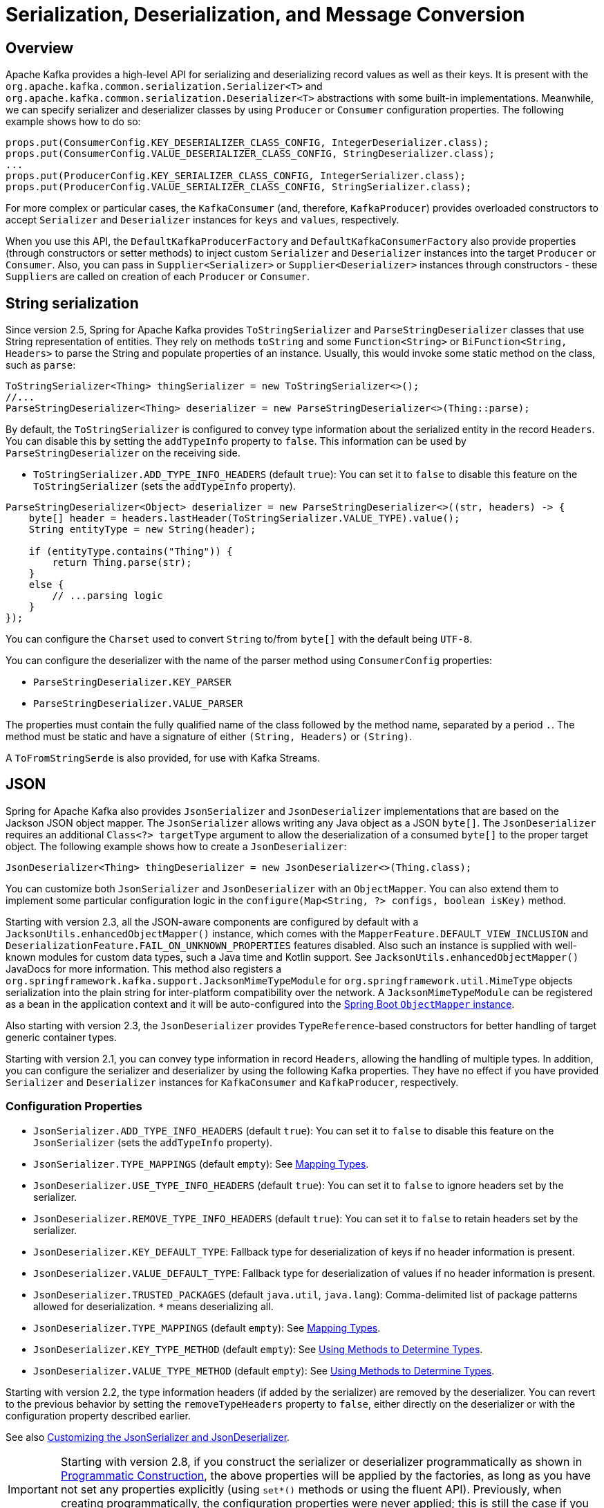 [[serdes]]
= Serialization, Deserialization, and Message Conversion

[[overview]]
== Overview

Apache Kafka provides a high-level API for serializing and deserializing record values as well as their keys.
It is present with the `org.apache.kafka.common.serialization.Serializer<T>` and
`org.apache.kafka.common.serialization.Deserializer<T>` abstractions with some built-in implementations.
Meanwhile, we can specify serializer and deserializer classes by using `Producer` or `Consumer` configuration properties.
The following example shows how to do so:

[source, java]
----
props.put(ConsumerConfig.KEY_DESERIALIZER_CLASS_CONFIG, IntegerDeserializer.class);
props.put(ConsumerConfig.VALUE_DESERIALIZER_CLASS_CONFIG, StringDeserializer.class);
...
props.put(ProducerConfig.KEY_SERIALIZER_CLASS_CONFIG, IntegerSerializer.class);
props.put(ProducerConfig.VALUE_SERIALIZER_CLASS_CONFIG, StringSerializer.class);
----

For more complex or particular cases, the `KafkaConsumer` (and, therefore, `KafkaProducer`) provides overloaded
constructors to accept `Serializer` and `Deserializer` instances for `keys` and `values`, respectively.

When you use this API, the `DefaultKafkaProducerFactory` and `DefaultKafkaConsumerFactory` also provide properties (through constructors or setter methods) to inject custom `Serializer` and `Deserializer` instances into the target `Producer` or `Consumer`.
Also, you can pass in `Supplier<Serializer>` or `Supplier<Deserializer>` instances through constructors - these `Supplier`+++s+++ are called on creation of each `Producer` or `Consumer`.

[[string-serde]]
== String serialization

Since version 2.5, Spring for Apache Kafka provides `ToStringSerializer` and `ParseStringDeserializer` classes that use String representation of entities.
They rely on methods `toString` and some `Function<String>` or `BiFunction<String, Headers>` to parse the String and populate properties of an instance.
Usually, this would invoke some static method on the class, such as `parse`:

[source, java]
----
ToStringSerializer<Thing> thingSerializer = new ToStringSerializer<>();
//...
ParseStringDeserializer<Thing> deserializer = new ParseStringDeserializer<>(Thing::parse);
----

By default, the `ToStringSerializer` is configured to convey type information about the serialized entity in the record `Headers`.
You can disable this by setting the `addTypeInfo` property to `false`.
This information can be used by `ParseStringDeserializer` on the receiving side.

* `ToStringSerializer.ADD_TYPE_INFO_HEADERS` (default `true`): You can set it to `false` to disable this feature on the `ToStringSerializer` (sets the `addTypeInfo` property).

[source, java]
----
ParseStringDeserializer<Object> deserializer = new ParseStringDeserializer<>((str, headers) -> {
    byte[] header = headers.lastHeader(ToStringSerializer.VALUE_TYPE).value();
    String entityType = new String(header);

    if (entityType.contains("Thing")) {
        return Thing.parse(str);
    }
    else {
        // ...parsing logic
    }
});
----

You can configure the `Charset` used to convert `String` to/from `byte[]` with the default being `UTF-8`.

You can configure the deserializer with the name of the parser method using `ConsumerConfig` properties:

* `ParseStringDeserializer.KEY_PARSER`
* `ParseStringDeserializer.VALUE_PARSER`

The properties must contain the fully qualified name of the class followed by the method name, separated by a period `.`.
The method must be static and have a signature of either `(String, Headers)` or `(String)`.

A `ToFromStringSerde` is also provided, for use with Kafka Streams.

[[json-serde]]
== JSON

Spring for Apache Kafka also provides `JsonSerializer` and `JsonDeserializer` implementations that are based on the
Jackson JSON object mapper.
The `JsonSerializer` allows writing any Java object as a JSON `byte[]`.
The `JsonDeserializer` requires an additional `Class<?> targetType` argument to allow the deserialization of a consumed `byte[]` to the proper target object.
The following example shows how to create a `JsonDeserializer`:

[source, java]
----
JsonDeserializer<Thing> thingDeserializer = new JsonDeserializer<>(Thing.class);
----

You can customize both `JsonSerializer` and `JsonDeserializer` with an `ObjectMapper`.
You can also extend them to implement some particular configuration logic in the `configure(Map<String, ?> configs, boolean isKey)` method.

Starting with version 2.3, all the JSON-aware components are configured by default with a `JacksonUtils.enhancedObjectMapper()` instance, which comes with the `MapperFeature.DEFAULT_VIEW_INCLUSION` and `DeserializationFeature.FAIL_ON_UNKNOWN_PROPERTIES` features disabled.
Also such an instance is supplied with well-known modules for custom data types, such a Java time and Kotlin support.
See `JacksonUtils.enhancedObjectMapper()` JavaDocs for more information.
This method also registers a `org.springframework.kafka.support.JacksonMimeTypeModule` for `org.springframework.util.MimeType` objects serialization into the plain string for inter-platform compatibility over the network.
A `JacksonMimeTypeModule` can be registered as a bean in the application context and it will be auto-configured into the https://docs.spring.io/spring-boot/docs/current/reference/html/howto.html#howto.spring-mvc.customize-jackson-objectmapper[Spring Boot `ObjectMapper` instance].

Also starting with version 2.3, the `JsonDeserializer` provides `TypeReference`-based constructors for better handling of target generic container types.

Starting with version 2.1, you can convey type information in record `Headers`, allowing the handling of multiple types.
In addition, you can configure the serializer and deserializer by using the following Kafka properties.
They have no effect if you have provided `Serializer` and `Deserializer` instances for `KafkaConsumer` and `KafkaProducer`, respectively.

[[serdes-json-config]]
=== Configuration Properties

* `JsonSerializer.ADD_TYPE_INFO_HEADERS` (default `true`): You can set it to `false` to disable this feature on the `JsonSerializer` (sets the `addTypeInfo` property).
* `JsonSerializer.TYPE_MAPPINGS` (default `empty`): See xref:kafka/serdes.adoc#serdes-mapping-types[Mapping Types].
* `JsonDeserializer.USE_TYPE_INFO_HEADERS` (default `true`): You can set it to `false` to ignore headers set by the serializer.
* `JsonDeserializer.REMOVE_TYPE_INFO_HEADERS` (default `true`): You can set it to `false` to retain headers set by the serializer.
* `JsonDeserializer.KEY_DEFAULT_TYPE`: Fallback type for deserialization of keys if no header information is present.
* `JsonDeserializer.VALUE_DEFAULT_TYPE`: Fallback type for deserialization of values if no header information is present.
* `JsonDeserializer.TRUSTED_PACKAGES` (default `java.util`, `java.lang`): Comma-delimited list of package patterns allowed for deserialization.
`*` means deserializing all.
* `JsonDeserializer.TYPE_MAPPINGS` (default `empty`): See xref:kafka/serdes.adoc#serdes-mapping-types[Mapping Types].
* `JsonDeserializer.KEY_TYPE_METHOD` (default `empty`): See xref:kafka/serdes.adoc#serdes-type-methods[Using Methods to Determine Types].
* `JsonDeserializer.VALUE_TYPE_METHOD` (default `empty`): See xref:kafka/serdes.adoc#serdes-type-methods[Using Methods to Determine Types].

Starting with version 2.2, the type information headers (if added by the serializer) are removed by the deserializer.
You can revert to the previous behavior by setting the `removeTypeHeaders` property to `false`, either directly on the deserializer or with the configuration property described earlier.

See also xref:tips.adoc#tip-json[Customizing the JsonSerializer and JsonDeserializer].

IMPORTANT: Starting with version 2.8, if you construct the serializer or deserializer programmatically as shown in xref:kafka/serdes.adoc#prog-json[Programmatic Construction], the above properties will be applied by the factories, as long as you have not set any properties explicitly (using `set*()` methods or using the fluent API).
Previously, when creating programmatically, the configuration properties were never applied; this is still the case if you explicitly set properties on the object directly.

[[serdes-mapping-types]]
=== Mapping Types

Starting with version 2.2, when using JSON, you can now provide type mappings by using the properties in the preceding list.
Previously, you had to customize the type mapper within the serializer and deserializer.
Mappings consist of a comma-delimited list of `token:className` pairs.
On outbound, the payload's class name is mapped to the corresponding token.
On inbound, the token in the type header is mapped to the corresponding class name.

The following example creates a set of mappings:

[source, java]
----
senderProps.put(ProducerConfig.VALUE_SERIALIZER_CLASS_CONFIG, JsonSerializer.class);
senderProps.put(JsonSerializer.TYPE_MAPPINGS, "cat:com.mycat.Cat, hat:com.myhat.hat");
...
consumerProps.put(ConsumerConfig.VALUE_DESERIALIZER_CLASS_CONFIG, JsonDeserializer.class);
consumerProps.put(JsonDeSerializer.TYPE_MAPPINGS, "cat:com.yourcat.Cat, hat:com.yourhat.hat");
----

IMPORTANT: The corresponding objects must be compatible.

If you use https://docs.spring.io/spring-boot/docs/current/reference/html/messaging.html#messaging.kafka[Spring Boot], you can provide these properties in the `application.properties` (or yaml) file.
The following example shows how to do so:

[source]
----
spring.kafka.producer.value-serializer=org.springframework.kafka.support.serializer.JsonSerializer
spring.kafka.producer.properties.spring.json.type.mapping=cat:com.mycat.Cat,hat:com.myhat.Hat
----


[IMPORTANT]
====
You can perform only simple configuration with properties.
For more advanced configuration (such as using a custom `ObjectMapper` in the serializer and deserializer), you should use the producer and consumer factory constructors that accept a pre-built serializer and deserializer.
The following Spring Boot example overrides the default factories:

=====
[source, java]
----
@Bean
public ConsumerFactory<String, Thing> kafkaConsumerFactory(JsonDeserializer customValueDeserializer) {
    Map<String, Object> properties = new HashMap<>();
    // properties.put(..., ...)
    // ...
    return new DefaultKafkaConsumerFactory<>(properties,
        new StringDeserializer(), customValueDeserializer);
}

@Bean
public ProducerFactory<String, Thing> kafkaProducerFactory(JsonSerializer customValueSerializer) {
    return new DefaultKafkaProducerFactory<>(properties.buildProducerProperties(),
        new StringSerializer(), customValueSerializer);
}
----
=====

Setters are also provided, as an alternative to using these constructors.
====

Starting with version 2.2, you can explicitly configure the deserializer to use the supplied target type and ignore type information in headers by using one of the overloaded constructors that have a boolean `useHeadersIfPresent` argument (which is `true` by default).
The following example shows how to do so:

[source, java]
----
DefaultKafkaConsumerFactory<Integer, Cat1> cf = new DefaultKafkaConsumerFactory<>(props,
        new IntegerDeserializer(), new JsonDeserializer<>(Cat1.class, false));
----

[[serdes-type-methods]]
=== Using Methods to Determine Types

Starting with version 2.5, you can now configure the deserializer, via properties, to invoke a method to determine the target type.
If present, this will override any of the other techniques discussed above.
This can be useful if the data is published by an application that does not use the Spring serializer and you need to deserialize to different types depending on the data, or other headers.
Set these properties to the method name - a fully qualified class name followed by the method name, separated by a period `.`.
The method must be declared as `public static`, have one of three signatures `(String topic, byte[] data, Headers headers)`, `(byte[] data, Headers headers)` or `(byte[] data)` and return a Jackson `JavaType`.

* `JsonDeserializer.KEY_TYPE_METHOD` : `spring.json.key.type.method`
* `JsonDeserializer.VALUE_TYPE_METHOD` : `spring.json.value.type.method`

You can use arbitrary headers or inspect the data to determine the type.

[source, java]
----
JavaType thing1Type = TypeFactory.defaultInstance().constructType(Thing1.class);

JavaType thing2Type = TypeFactory.defaultInstance().constructType(Thing2.class);

public static JavaType thingOneOrThingTwo(byte[] data, Headers headers) {
    // {"thisIsAFieldInThing1":"value", ...
    if (data[21] == '1') {
        return thing1Type;
    }
    else {
        return thing2Type;
    }
}
----

For more sophisticated data inspection consider using `JsonPath` or similar but, the simpler the test to determine the type, the more efficient the process will be.

The following is an example of creating the deserializer programmatically (when providing the consumer factory with the deserializer in the constructor):

[source, java]
----
JsonDeserializer<Object> deser = new JsonDeserializer<>()
        .trustedPackages("*")
        .typeResolver(SomeClass::thing1Thing2JavaTypeForTopic);

...

public static JavaType thing1Thing2JavaTypeForTopic(String topic, byte[] data, Headers headers) {
    ...
}
----

[[prog-json]]
=== Programmatic Construction

When constructing the serializer/deserializer programmatically for use in the producer/consumer factory, since version 2.3, you can use the fluent API, which simplifies configuration.

[source, java]
----
@Bean
public ProducerFactory<MyKeyType, MyValueType> pf() {
    Map<String, Object> props = new HashMap<>();
    // props.put(..., ...)
    // ...
    DefaultKafkaProducerFactory<MyKeyType, MyValueType> pf = new DefaultKafkaProducerFactory<>(props,
        new JsonSerializer<MyKeyType>()
            .forKeys()
            .noTypeInfo(),
        new JsonSerializer<MyValueType>()
            .noTypeInfo());
    return pf;
}

@Bean
public ConsumerFactory<MyKeyType, MyValueType> cf() {
    Map<String, Object> props = new HashMap<>();
    // props.put(..., ...)
    // ...
    DefaultKafkaConsumerFactory<MyKeyType, MyValueType> cf = new DefaultKafkaConsumerFactory<>(props,
        new JsonDeserializer<>(MyKeyType.class)
            .forKeys()
            .ignoreTypeHeaders(),
        new JsonDeserializer<>(MyValueType.class)
            .ignoreTypeHeaders());
    return cf;
}
----

To provide type mapping programmatically, similar to xref:kafka/serdes.adoc#serdes-type-methods[Using Methods to Determine Types], use the `typeFunction` property.

[source, java]
----
JsonDeserializer<Object> deser = new JsonDeserializer<>()
        .trustedPackages("*")
        .typeFunction(MyUtils::thingOneOrThingTwo);
----

Alternatively, as long as you don't use the fluent API to configure properties, or set them using `set*()` methods, the factories will configure the serializer/deserializer using the configuration properties; see xref:kafka/serdes.adoc#serdes-json-config[Configuration Properties].

[[delegating-serialization]]
== Delegating Serializer and Deserializer

[[using-headers]]
=== Using Headers

Version 2.3 introduced the `DelegatingSerializer` and `DelegatingDeserializer`, which allow producing and consuming records with different key and/or value types.
Producers must set a header `DelegatingSerializer.VALUE_SERIALIZATION_SELECTOR` to a selector value that is used to select which serializer to use for the value and `DelegatingSerializer.KEY_SERIALIZATION_SELECTOR` for the key; if a match is not found, an `IllegalStateException` is thrown.

For incoming records, the deserializer uses the same headers to select the deserializer to use; if a match is not found or the header is not present, the raw `byte[]` is returned.

You can configure the map of selector to `Serializer` / `Deserializer` via a constructor, or you can configure it via Kafka producer/consumer properties with the keys `DelegatingSerializer.VALUE_SERIALIZATION_SELECTOR_CONFIG` and `DelegatingSerializer.KEY_SERIALIZATION_SELECTOR_CONFIG`.
For the serializer, the producer property can be a `Map<String, Object>` where the key is the selector and the value is a `Serializer` instance, a serializer `Class` or the class name.
The property can also be a String of comma-delimited map entries, as shown below.

For the deserializer, the consumer property can be a `Map<String, Object>` where the key is the selector and the value is a `Deserializer` instance, a deserializer `Class` or the class name.
The property can also be a String of comma-delimited map entries, as shown below.

To configure using properties, use the following syntax:

[source, java]
----
producerProps.put(DelegatingSerializer.VALUE_SERIALIZATION_SELECTOR_CONFIG,
    "thing1:com.example.MyThing1Serializer, thing2:com.example.MyThing2Serializer")

consumerProps.put(DelegatingDeserializer.VALUE_SERIALIZATION_SELECTOR_CONFIG,
    "thing1:com.example.MyThing1Deserializer, thing2:com.example.MyThing2Deserializer")
----

Producers would then set the `DelegatingSerializer.VALUE_SERIALIZATION_SELECTOR` header to `thing1` or `thing2`.

This technique supports sending different types to the same topic (or different topics).

NOTE: Starting with version 2.5.1, it is not necessary to set the selector header, if the type (key or value) is one of the standard types supported by `Serdes` (`Long`, `Integer`, etc).
Instead, the serializer will set the header to the class name of the type.
It is not necessary to configure serializers or deserializers for these types, they will be created (once) dynamically.

For another technique to send different types to different topics, see xref:kafka/sending-messages.adoc#routing-template[Using `RoutingKafkaTemplate`].

[[by-type]]
=== By Type

Version 2.8 introduced the `DelegatingByTypeSerializer`.

[source, java]
----
@Bean
public ProducerFactory<Integer, Object> producerFactory(Map<String, Object> config) {
    return new DefaultKafkaProducerFactory<>(config,
            null, new DelegatingByTypeSerializer(Map.of(
                    byte[].class, new ByteArraySerializer(),
                    Bytes.class, new BytesSerializer(),
                    String.class, new StringSerializer())));
}
----

Starting with version 2.8.3, you can configure the serializer to check if the map key is assignable from the target object, useful when a delegate serializer can serialize sub classes.
In this case, if there are amiguous matches, an ordered `Map`, such as a `LinkedHashMap` should be provided.

[[by-topic]]
=== By Topic

Starting with version 2.8, the `DelegatingByTopicSerializer` and `DelegatingByTopicDeserializer` allow selection of a serializer/deserializer based on the topic name.
Regex `Pattern`+++s+++ are used to lookup the instance to use.
The map can be configured using a constructor, or via properties (a comma delimited list of `pattern:serializer`).

[source, java]
----
producerConfigs.put(DelegatingByTopicSerializer.VALUE_SERIALIZATION_TOPIC_CONFIG,
            "topic[0-4]:" + ByteArraySerializer.class.getName()
        + ", topic[5-9]:" + StringSerializer.class.getName());
...
ConsumerConfigs.put(DelegatingByTopicDeserializer.VALUE_SERIALIZATION_TOPIC_CONFIG,
            "topic[0-4]:" + ByteArrayDeserializer.class.getName()
        + ", topic[5-9]:" + StringDeserializer.class.getName());
----

Use `KEY_SERIALIZATION_TOPIC_CONFIG` when using this for keys.

[source, java]
----
@Bean
public ProducerFactory<Integer, Object> producerFactory(Map<String, Object> config) {
    return new DefaultKafkaProducerFactory<>(config,
            new IntegerSerializer(),
            new DelegatingByTopicSerializer(Map.of(
                    Pattern.compile("topic[0-4]"), new ByteArraySerializer(),
                    Pattern.compile("topic[5-9]"), new StringSerializer())),
                    new JsonSerializer<Object>());  // default
}
----

You can specify a default serializer/deserializer to use when there is no pattern match using `DelegatingByTopicSerialization.KEY_SERIALIZATION_TOPIC_DEFAULT` and `DelegatingByTopicSerialization.VALUE_SERIALIZATION_TOPIC_DEFAULT`.

An additional property `DelegatingByTopicSerialization.CASE_SENSITIVE` (default `true`), when set to `false` makes the topic lookup case insensitive.

[[retrying-deserialization]]
== Retrying Deserializer

The `RetryingDeserializer` uses a delegate `Deserializer` and `RetryTemplate` to retry deserialization when the delegate might have transient errors, such as network issues, during deserialization.

[source, java]
----
ConsumerFactory cf = new DefaultKafkaConsumerFactory(myConsumerConfigs,
    new RetryingDeserializer(myUnreliableKeyDeserializer, retryTemplate),
    new RetryingDeserializer(myUnreliableValueDeserializer, retryTemplate));
----

Starting with version `3.1.2`, a `RecoveryCallback` can be set on the `RetryingDeserializer` optionally.

Refer to the https://github.com/spring-projects/spring-retry[spring-retry] project for configuration of the `RetryTemplate` with a retry policy, back off policy, etc.


[[messaging-message-conversion]]
== Spring Messaging Message Conversion

Although the `Serializer` and `Deserializer` API is quite simple and flexible from the low-level Kafka `Consumer` and `Producer` perspective, you might need more flexibility at the Spring Messaging level, when using either `@KafkaListener` or https://docs.spring.io/spring-integration/docs/current/reference/html/kafka.html#kafka[Spring Integration's Apache Kafka Support].
To let you easily convert to and from `org.springframework.messaging.Message`, Spring for Apache Kafka provides a `MessageConverter` abstraction with the `MessagingMessageConverter` implementation and its `JsonMessageConverter` (and subclasses) customization.
You can inject the `MessageConverter` into a `KafkaTemplate` instance directly and by using `AbstractKafkaListenerContainerFactory` bean definition for the `@KafkaListener.containerFactory()` property.
The following example shows how to do so:

[source, java]
----
@Bean
public KafkaListenerContainerFactory<?> kafkaJsonListenerContainerFactory() {
    ConcurrentKafkaListenerContainerFactory<Integer, String> factory =
        new ConcurrentKafkaListenerContainerFactory<>();
    factory.setConsumerFactory(consumerFactory());
    factory.setRecordMessageConverter(new JsonMessageConverter());
    return factory;
}
...
@KafkaListener(topics = "jsonData",
                containerFactory = "kafkaJsonListenerContainerFactory")
public void jsonListener(Cat cat) {
...
}
----

When using Spring Boot, simply define the converter as a `@Bean` and Spring Boot auto configuration will wire it into the auto-configured template and container factory.

When you use a `@KafkaListener`, the parameter type is provided to the message converter to assist with the conversion.

[NOTE]
====
This type inference can be achieved only when the `@KafkaListener` annotation is declared at the method level.
With a class-level `@KafkaListener`, the payload type is used to select which `@KafkaHandler` method to invoke, so it must already have been converted before the method can be chosen.
====

[NOTE]
====
On the consumer side, you can configure a `JsonMessageConverter`; it can handle `ConsumerRecord` values of type `byte[]`, `Bytes` and `String` so should be used in conjunction with a `ByteArrayDeserializer`, `BytesDeserializer` or `StringDeserializer`.
(`byte[]` and `Bytes` are more efficient because they avoid an unnecessary `byte[]` to `String` conversion).
You can also configure the specific subclass of `JsonMessageConverter` corresponding to the deserializer, if you so wish.

On the producer side, when you use Spring Integration or the `KafkaTemplate.send(Message<?> message)` method (see xref:kafka/sending-messages.adoc#kafka-template[Using `KafkaTemplate`]), you must configure a message converter that is compatible with the configured Kafka `Serializer`.

* `StringJsonMessageConverter` with `StringSerializer`
* `BytesJsonMessageConverter` with `BytesSerializer`
* `ByteArrayJsonMessageConverter` with `ByteArraySerializer`

Again, using `byte[]` or `Bytes` is more efficient because they avoid a `String` to `byte[]` conversion.

For convenience, starting with version 2.3, the framework also provides a `StringOrBytesSerializer` which can serialize all three value types so it can be used with any of the message converters.
====

Starting with version 2.7.1, message payload conversion can be delegated to a `spring-messaging` `SmartMessageConverter`; this enables conversion, for example, to be based on the `MessageHeaders.CONTENT_TYPE` header.

IMPORTANT:    The `KafkaMessageConverter.fromMessage()` method is called for outbound conversion to a `ProducerRecord` with the message payload in the `ProducerRecord.value()` property.
The `KafkaMessageConverter.toMessage()` method is called for inbound conversion from `ConsumerRecord` with the payload being the `ConsumerRecord.value()` property.
The `SmartMessageConverter.toMessage()` method is called to create a new outbound `Message<?>` from the `Message` passed to `fromMessage()` (usually by `KafkaTemplate.send(Message<?> msg)`).
Similarly, in the `KafkaMessageConverter.toMessage()` method, after the converter has created a new `Message<?>` from the `ConsumerRecord`, the `SmartMessageConverter.fromMessage()` method is called and then the final inbound message is created with the newly converted payload.
In either case, if the `SmartMessageConverter` returns `null`, the original message is used.

When the default converter is used in the `KafkaTemplate` and listener container factory, you configure the `SmartMessageConverter` by calling `setMessagingConverter()` on the template and via the `contentMessageConverter` property on `@KafkaListener` methods.

Examples:

[source, java]
----
template.setMessagingConverter(mySmartConverter);
----

[source, java]
----
@KafkaListener(id = "withSmartConverter", topics = "someTopic",
    contentTypeConverter = "mySmartConverter")
public void smart(Thing thing) {
    ...
}
----

[[data-projection]]
=== Using Spring Data Projection Interfaces

Starting with version 2.1.1, you can convert JSON to a Spring Data Projection interface instead of a concrete type.
This allows very selective, and low-coupled bindings to data, including the lookup of values from multiple places inside the JSON document.
For example the following interface can be defined as message payload type:

[source, java]
----
interface SomeSample {

  @JsonPath({ "$.username", "$.user.name" })
  String getUsername();

}
----

[source, java]
----
@KafkaListener(id="projection.listener", topics = "projection")
public void projection(SomeSample in) {
    String username = in.getUsername();
    ...
}
----

Accessor methods will be used to lookup the property name as field in the received JSON document by default.
The `@JsonPath` expression allows customization of the value lookup, and even to define multiple JSON Path expressions, to look up values from multiple places until an expression returns an actual value.

To enable this feature, use a `ProjectingMessageConverter` configured with an appropriate delegate converter (used for outbound conversion and converting non-projection interfaces).
You must also add `spring-data:spring-data-commons` and `com.jayway.jsonpath:json-path` to the classpath.

When used as the parameter to a `@KafkaListener` method, the interface type is automatically passed to the converter as normal.

[[error-handling-deserializer]]
== Using `ErrorHandlingDeserializer`

When a deserializer fails to deserialize a message, Spring has no way to handle the problem, because it occurs before the `poll()` returns.
To solve this problem, the `ErrorHandlingDeserializer` has been introduced.
This deserializer delegates to a real deserializer (key or value).
If the delegate fails to deserialize the record content, the `ErrorHandlingDeserializer` returns a `null` value and a `DeserializationException` in a header that contains the cause and the raw bytes.
When you use a record-level `MessageListener`, if the `ConsumerRecord` contains a `DeserializationException` header for either the key or value, the container's `ErrorHandler` is called with the failed `ConsumerRecord`.
The record is not passed to the listener.

Alternatively, you can configure the `ErrorHandlingDeserializer` to create a custom value by providing a `failedDeserializationFunction`, which is a `Function<FailedDeserializationInfo, T>`.
This function is invoked to create an instance of `T`, which is passed to the listener in the usual fashion.
An object of type `FailedDeserializationInfo`, which contains all the contextual information is provided to the function.
You can find the `DeserializationException` (as a serialized Java object) in headers.
See the https://docs.spring.io/spring-kafka/api/org/springframework/kafka/support/serializer/ErrorHandlingDeserializer.html[Javadoc] for the `ErrorHandlingDeserializer` for more information.

You can use the `DefaultKafkaConsumerFactory` constructor that takes key and value `Deserializer` objects and wire in appropriate `ErrorHandlingDeserializer` instances that you have configured with the proper delegates.
Alternatively, you can use consumer configuration properties (which are used by the `ErrorHandlingDeserializer`) to instantiate the delegates.
The property names are `ErrorHandlingDeserializer.KEY_DESERIALIZER_CLASS` and `ErrorHandlingDeserializer.VALUE_DESERIALIZER_CLASS`.
The property value can be a class or class name.
The following example shows how to set these properties:

[source, java]
----
... // other props
props.put(ConsumerConfig.VALUE_DESERIALIZER_CLASS_CONFIG, ErrorHandlingDeserializer.class);
props.put(ConsumerConfig.KEY_DESERIALIZER_CLASS_CONFIG, ErrorHandlingDeserializer.class);
props.put(ErrorHandlingDeserializer.KEY_DESERIALIZER_CLASS, JsonDeserializer.class);
props.put(JsonDeserializer.KEY_DEFAULT_TYPE, "com.example.MyKey")
props.put(ErrorHandlingDeserializer.VALUE_DESERIALIZER_CLASS, JsonDeserializer.class.getName());
props.put(JsonDeserializer.VALUE_DEFAULT_TYPE, "com.example.MyValue")
props.put(JsonDeserializer.TRUSTED_PACKAGES, "com.example")
return new DefaultKafkaConsumerFactory<>(props);
----

The following example uses a `failedDeserializationFunction`.

[source, java]
----
public class BadThing extends Thing {

  private final FailedDeserializationInfo failedDeserializationInfo;

  public BadThing(FailedDeserializationInfo failedDeserializationInfo) {
    this.failedDeserializationInfo = failedDeserializationInfo;
  }

  public FailedDeserializationInfo getFailedDeserializationInfo() {
    return this.failedDeserializationInfo;
  }

}

public class FailedThingProvider implements Function<FailedDeserializationInfo, Thing> {

  @Override
  public Thing apply(FailedDeserializationInfo info) {
    return new BadThing(info);
  }

}
----

The preceding example uses the following configuration:

[source, java]
----
...
consumerProps.put(ConsumerConfig.VALUE_DESERIALIZER_CLASS_CONFIG, ErrorHandlingDeserializer.class);
consumerProps.put(ErrorHandlingDeserializer.VALUE_DESERIALIZER_CLASS, JsonDeserializer.class);
consumerProps.put(ErrorHandlingDeserializer.VALUE_FUNCTION, FailedThingProvider.class);
...
----

IMPORTANT: If the consumer is configured with an `ErrorHandlingDeserializer`, it is important to configure the `KafkaTemplate` and its producer with a serializer that can handle normal objects as well as raw `byte[]` values, which result from deserialization exceptions.
The generic value type of the template should be `Object`.
One technique is to use the `DelegatingByTypeSerializer`; an example follows:

[source, java]
----
@Bean
public ProducerFactory<String, Object> producerFactory() {
  return new DefaultKafkaProducerFactory<>(producerConfiguration(), new StringSerializer(),
    new DelegatingByTypeSerializer(Map.of(byte[].class, new ByteArraySerializer(),
          MyNormalObject.class, new JsonSerializer<Object>())));
}

@Bean
public KafkaTemplate<String, Object> kafkaTemplate() {
  return new KafkaTemplate<>(producerFactory());
}
----
When using an `ErrorHandlingDeserializer` with a batch listener, you must check for the deserialization exceptions in message headers.
When used with a `DefaultBatchErrorHandler`, you can use that header to determine which record the exception failed on and communicate to the error handler via a `BatchListenerFailedException`.

[source, java]
----
@KafkaListener(id = "test", topics = "test")
void listen(List<Thing> in, @Header(KafkaHeaders.BATCH_CONVERTED_HEADERS) List<Map<String, Object>> headers) {
    for (int i = 0; i < in.size(); i++) {
        Thing thing = in.get(i);
        if (thing == null
                && headers.get(i).get(SerializationUtils.VALUE_DESERIALIZER_EXCEPTION_HEADER) != null) {
            try {
                DeserializationException deserEx = SerializationUtils.byteArrayToDeserializationException(this.logger,
                        headers.get(i).get(SerializationUtils.VALUE_DESERIALIZER_EXCEPTION_HEADER));
                if (deserEx != null) {
                    logger.error(deserEx, "Record at index " + i + " could not be deserialized");
                }
            }
            catch (Exception ex) {
                logger.error(ex, "Record at index " + i + " could not be deserialized");
            }
            throw new BatchListenerFailedException("Deserialization", deserEx, i);
        }
        process(thing);
    }
}
----

`SerializationUtils.byteArrayToDeserializationException()` can be used to convert the header to a `DeserializationException`.

When consuming `List<ConsumerRecord<?, ?>`, `SerializationUtils.getExceptionFromHeader()` is used instead:

[source, java]
----
@KafkaListener(id = "kgh2036", topics = "kgh2036")
void listen(List<ConsumerRecord<String, Thing>> in) {
    for (int i = 0; i < in.size(); i++) {
        ConsumerRecord<String, Thing> rec = in.get(i);
        if (rec.value() == null) {
            DeserializationException deserEx = SerializationUtils.getExceptionFromHeader(rec,
                    SerializationUtils.VALUE_DESERIALIZER_EXCEPTION_HEADER, this.logger);
            if (deserEx != null) {
                logger.error(deserEx, "Record at offset " + rec.offset() + " could not be deserialized");
                throw new BatchListenerFailedException("Deserialization", deserEx, i);
            }
        }
        process(rec.value());
    }
}
----

IMPORTANT: If you are also using a `DeadLetterPublishingRecoverer`, the record published for a `DeserializationException` will have a `record.value()` of type `byte[]`; this should not be serialized.
Consider using a `DelegatingByTypeSerializer` configured to use a `ByteArraySerializer` for `byte[]` and the normal serializer (Json, Avro, etc) for all other types.

Starting with version 3.1, you can add a `Validator` to the `ErrorHandlingDeserializer`.
If the delegate `Deserializer` successfully deserializes the object, but that object fails validation, an exception is thrown similar to a deserialization exception occurring.
This allows the original raw data to be passed to the error handler.
WHen creating the deserializer yourself, simply call `setValidator`; if you configure the serializer using properties, set the consumer configuration property `ErrorHandlingDeserializer.VALIDATOR_CLASS` to the class or fully qualified class name for your `Validator`.
When using Spring Boot, this property name is `spring.kafka.consumer.properties.spring.deserializer.validator.class`.

[[payload-conversion-with-batch]]
== Payload Conversion with Batch Listeners

You can also use a `JsonMessageConverter` within a `BatchMessagingMessageConverter` to convert batch messages when you use a batch listener container factory.
See xref:kafka/serdes.adoc[Serialization, Deserialization, and Message Conversion] and xref:kafka/serdes.adoc#messaging-message-conversion[Spring Messaging Message Conversion] for more information.

By default, the type for the conversion is inferred from the listener argument.
If you configure the `JsonMessageConverter` with a `DefaultJackson2TypeMapper` that has its `TypePrecedence` set to `TYPE_ID` (instead of the default `INFERRED`), the converter uses the type information in headers (if present) instead.
This allows, for example, listener methods to be declared with interfaces instead of concrete classes.
Also, the type converter supports mapping, so the deserialization can be to a different type than the source (as long as the data is compatible).
This is also useful when you use xref:kafka/receiving-messages/class-level-kafkalistener.adoc[class-level `@KafkaListener` instances] where the payload must have already been converted to determine which method to invoke.
The following example creates beans that use this method:

[source, java]
----
@Bean
public KafkaListenerContainerFactory<?> kafkaListenerContainerFactory() {
    ConcurrentKafkaListenerContainerFactory<Integer, String> factory =
            new ConcurrentKafkaListenerContainerFactory<>();
    factory.setConsumerFactory(consumerFactory());
    factory.setBatchListener(true);
    factory.setBatchMessageConverter(new BatchMessagingMessageConverter(converter()));
    return factory;
}

@Bean
public JsonMessageConverter converter() {
    return new JsonMessageConverter();
}
----

Note that, for this to work, the method signature for the conversion target must be a container object with a single generic parameter type, such as the following:

[source, java]
----
@KafkaListener(topics = "blc1")
public void listen(List<Foo> foos, @Header(KafkaHeaders.OFFSET) List<Long> offsets) {
    ...
}
----

Note that you can still access the batch headers.

If the batch converter has a record converter that supports it, you can also receive a list of messages where the payloads are converted according to the generic type.
The following example shows how to do so:

[source, java]
----
@KafkaListener(topics = "blc3", groupId = "blc3")
public void listen(List<Message<Foo>> fooMessages) {
    ...
}
----

[[conversionservice-customization]]
== `ConversionService` Customization

Starting with version 2.1.1, the `org.springframework.core.convert.ConversionService` used by the default `org.springframework.messaging.handler.annotation.support.MessageHandlerMethodFactory` to resolve parameters for the invocation of a listener method is supplied with all beans that implement any of the following interfaces:

* `org.springframework.core.convert.converter.Converter`
* `org.springframework.core.convert.converter.GenericConverter`
* `org.springframework.format.Formatter`

This lets you further customize listener deserialization without changing the default configuration for  `ConsumerFactory` and `KafkaListenerContainerFactory`.

IMPORTANT: Setting a custom `MessageHandlerMethodFactory` on the `KafkaListenerEndpointRegistrar` through a `KafkaListenerConfigurer` bean disables this feature.

[[custom-arg-resolve]]
== Adding Custom `HandlerMethodArgumentResolver` to `@KafkaListener`

Starting with version 2.4.2 you are able to add your own `HandlerMethodArgumentResolver` and resolve custom method parameters.
All you need is to implement `KafkaListenerConfigurer` and use method `setCustomMethodArgumentResolvers()` from class `KafkaListenerEndpointRegistrar`.

[source, java]
----
@Configuration
class CustomKafkaConfig implements KafkaListenerConfigurer {

    @Override
    public void configureKafkaListeners(KafkaListenerEndpointRegistrar registrar) {
        registrar.setCustomMethodArgumentResolvers(
            new HandlerMethodArgumentResolver() {

                @Override
                public boolean supportsParameter(MethodParameter parameter) {
                    return CustomMethodArgument.class.isAssignableFrom(parameter.getParameterType());
                }

                @Override
                public Object resolveArgument(MethodParameter parameter, Message<?> message) {
                    return new CustomMethodArgument(
                        message.getHeaders().get(KafkaHeaders.RECEIVED_TOPIC, String.class)
                    );
                }
            }
        );
    }

}
----

You can also completely replace the framework's argument resolution by adding a custom `MessageHandlerMethodFactory` to the `KafkaListenerEndpointRegistrar` bean.
If you do this, and your application needs to handle tombstone records, with a `null` `value()` (e.g. from a compacted topic), you should add a `KafkaNullAwarePayloadArgumentResolver` to the factory; it must be the last resolver because it supports all types and can match arguments without a `@Payload` annotation.
If you are using a `DefaultMessageHandlerMethodFactory`, set this resolver as the last custom resolver; the factory will ensure that this resolver will be used before the standard `PayloadMethodArgumentResolver`, which has no knowledge of `KafkaNull` payloads.

See also xref:kafka/tombstones.adoc[Null Payloads and Log Compaction of `Tombstone` Records].

